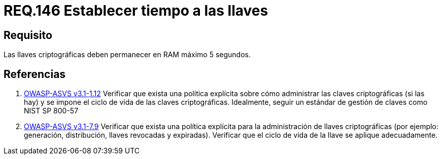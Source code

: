 :slug: rules/146/
:category: rules
:description: En el presente documento se detallan los requerimientos de seguridad relacionados a la importancia de establecer el tiempo de vida en memoria de las llaves criptográficas gestionadas por un determinado sistema. Se recomienda que es estas no permanezcan en la RAM por un tiempo superior a 5 segundos.
:keywords: Requerimiento, Exponer, Llaves, RAM, Tiempo, Criptográficas.
:rules: yes

= REQ.146 Establecer tiempo a las llaves

== Requisito

Las llaves criptográficas deben permanecer en +RAM+ máximo +5+ segundos.

== Referencias

. [[r1]] link:https://www.owasp.org/index.php/ASVS_V1_Architecture[+OWASP-ASVS v3.1-1.12+]
Verificar que exista una política explícita
sobre cómo administrar las claves criptográficas (si las hay)
y se impone el ciclo de vida de las claves criptográficas.
Idealmente, seguir un estándar de gestión de claves como +NIST SP 800-57+

. [[r2]] link:https://www.owasp.org/index.php/ASVS_V7_Cryptography[+OWASP-ASVS v3.1-7.9+]
Verificar que exista una política explícita
para la administración de llaves criptográficas
(por ejemplo: generación, distribución, llaves revocadas y expiradas).
Verificar que el ciclo de vida de la llave se aplique adecuadamente.
